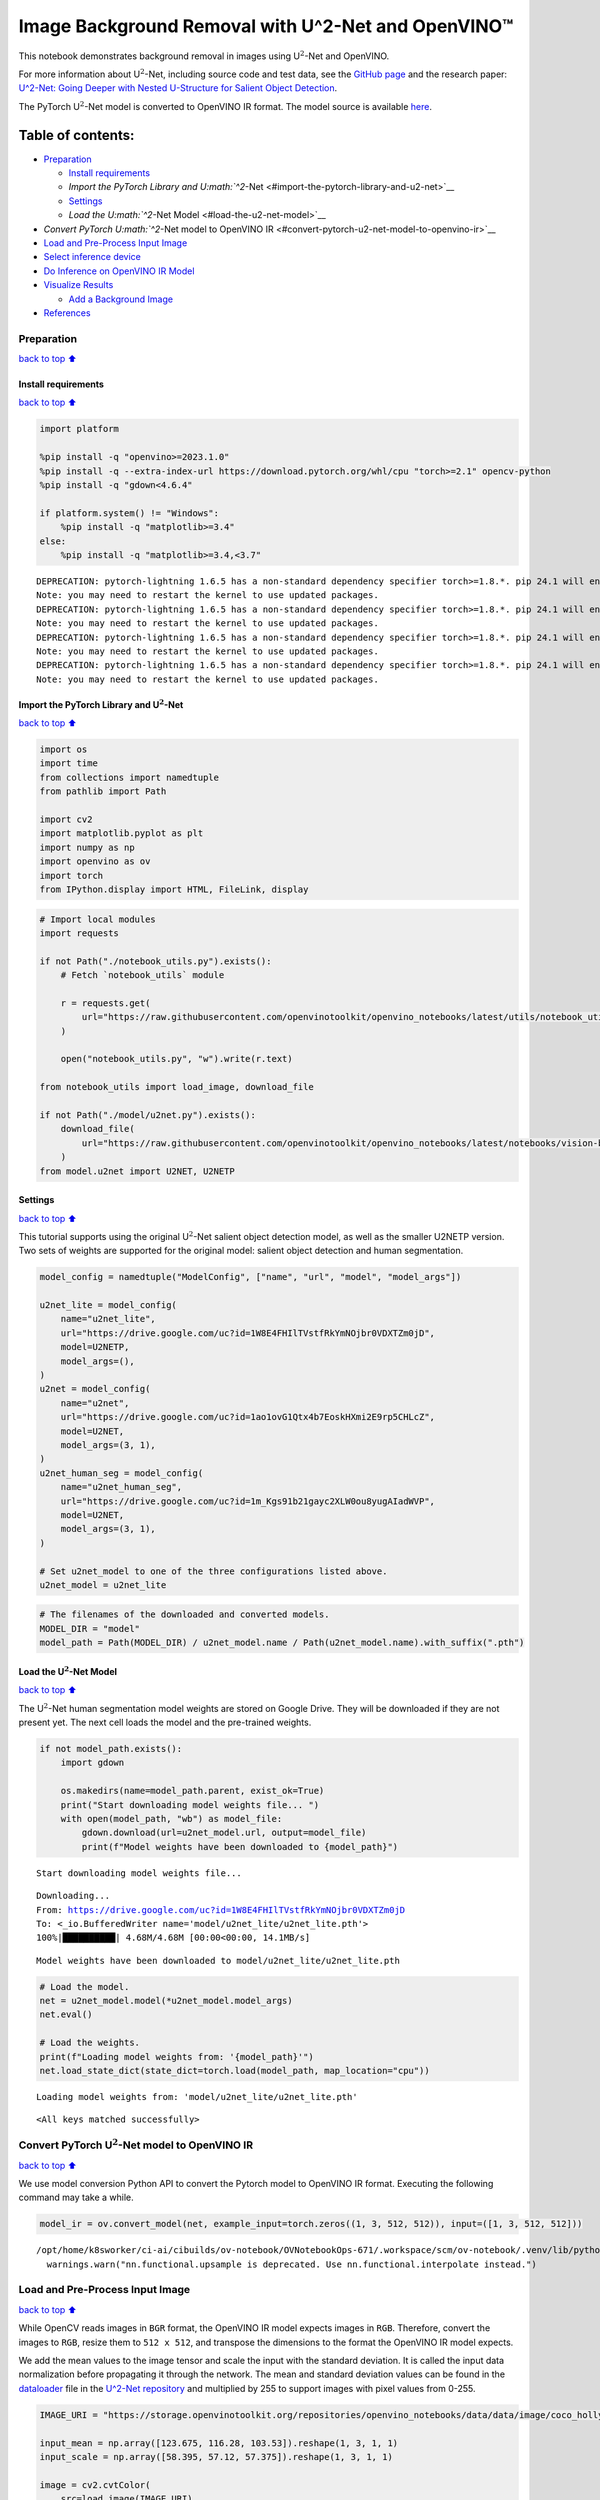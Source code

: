 Image Background Removal with U^2-Net and OpenVINO™
===================================================

This notebook demonstrates background removal in images using
U\ :math:`^2`-Net and OpenVINO.

For more information about U\ :math:`^2`-Net, including source code and
test data, see the `GitHub
page <https://github.com/xuebinqin/U-2-Net>`__ and the research paper:
`U^2-Net: Going Deeper with Nested U-Structure for Salient Object
Detection <https://arxiv.org/pdf/2005.09007.pdf>`__.

The PyTorch U\ :math:`^2`-Net model is converted to OpenVINO IR format.
The model source is available
`here <https://github.com/xuebinqin/U-2-Net>`__.

Table of contents:
^^^^^^^^^^^^^^^^^^

-  `Preparation <#preparation>`__

   -  `Install requirements <#install-requirements>`__
   -  `Import the PyTorch Library and
      U\ :math:`^2`-Net <#import-the-pytorch-library-and-u2-net>`__
   -  `Settings <#settings>`__
   -  `Load the U\ :math:`^2`-Net Model <#load-the-u2-net-model>`__

-  `Convert PyTorch U\ :math:`^2`-Net model to OpenVINO
   IR <#convert-pytorch-u2-net-model-to-openvino-ir>`__
-  `Load and Pre-Process Input
   Image <#load-and-pre-process-input-image>`__
-  `Select inference device <#select-inference-device>`__
-  `Do Inference on OpenVINO IR
   Model <#do-inference-on-openvino-ir-model>`__
-  `Visualize Results <#visualize-results>`__

   -  `Add a Background Image <#add-a-background-image>`__

-  `References <#references>`__

Preparation
-----------

`back to top ⬆️ <#table-of-contents>`__

Install requirements
~~~~~~~~~~~~~~~~~~~~

`back to top ⬆️ <#table-of-contents>`__

.. code:: ipython3

    import platform

    %pip install -q "openvino>=2023.1.0"
    %pip install -q --extra-index-url https://download.pytorch.org/whl/cpu "torch>=2.1" opencv-python
    %pip install -q "gdown<4.6.4"

    if platform.system() != "Windows":
        %pip install -q "matplotlib>=3.4"
    else:
        %pip install -q "matplotlib>=3.4,<3.7"


.. parsed-literal::

    DEPRECATION: pytorch-lightning 1.6.5 has a non-standard dependency specifier torch>=1.8.*. pip 24.1 will enforce this behaviour change. A possible replacement is to upgrade to a newer version of pytorch-lightning or contact the author to suggest that they release a version with a conforming dependency specifiers. Discussion can be found at https://github.com/pypa/pip/issues/12063
    Note: you may need to restart the kernel to use updated packages.
    DEPRECATION: pytorch-lightning 1.6.5 has a non-standard dependency specifier torch>=1.8.*. pip 24.1 will enforce this behaviour change. A possible replacement is to upgrade to a newer version of pytorch-lightning or contact the author to suggest that they release a version with a conforming dependency specifiers. Discussion can be found at https://github.com/pypa/pip/issues/12063
    Note: you may need to restart the kernel to use updated packages.
    DEPRECATION: pytorch-lightning 1.6.5 has a non-standard dependency specifier torch>=1.8.*. pip 24.1 will enforce this behaviour change. A possible replacement is to upgrade to a newer version of pytorch-lightning or contact the author to suggest that they release a version with a conforming dependency specifiers. Discussion can be found at https://github.com/pypa/pip/issues/12063
    Note: you may need to restart the kernel to use updated packages.
    DEPRECATION: pytorch-lightning 1.6.5 has a non-standard dependency specifier torch>=1.8.*. pip 24.1 will enforce this behaviour change. A possible replacement is to upgrade to a newer version of pytorch-lightning or contact the author to suggest that they release a version with a conforming dependency specifiers. Discussion can be found at https://github.com/pypa/pip/issues/12063
    Note: you may need to restart the kernel to use updated packages.


Import the PyTorch Library and U\ :math:`^2`-Net
~~~~~~~~~~~~~~~~~~~~~~~~~~~~~~~~~~~~~~~~~~~~~~~~

`back to top ⬆️ <#table-of-contents>`__

.. code:: ipython3

    import os
    import time
    from collections import namedtuple
    from pathlib import Path

    import cv2
    import matplotlib.pyplot as plt
    import numpy as np
    import openvino as ov
    import torch
    from IPython.display import HTML, FileLink, display

.. code:: ipython3

    # Import local modules
    import requests

    if not Path("./notebook_utils.py").exists():
        # Fetch `notebook_utils` module

        r = requests.get(
            url="https://raw.githubusercontent.com/openvinotoolkit/openvino_notebooks/latest/utils/notebook_utils.py",
        )

        open("notebook_utils.py", "w").write(r.text)

    from notebook_utils import load_image, download_file

    if not Path("./model/u2net.py").exists():
        download_file(
            url="https://raw.githubusercontent.com/openvinotoolkit/openvino_notebooks/latest/notebooks/vision-background-removal/model/u2net.py", directory="model"
        )
    from model.u2net import U2NET, U2NETP

Settings
~~~~~~~~

`back to top ⬆️ <#table-of-contents>`__

This tutorial supports using the original U\ :math:`^2`-Net salient
object detection model, as well as the smaller U2NETP version. Two sets
of weights are supported for the original model: salient object
detection and human segmentation.

.. code:: ipython3

    model_config = namedtuple("ModelConfig", ["name", "url", "model", "model_args"])

    u2net_lite = model_config(
        name="u2net_lite",
        url="https://drive.google.com/uc?id=1W8E4FHIlTVstfRkYmNOjbr0VDXTZm0jD",
        model=U2NETP,
        model_args=(),
    )
    u2net = model_config(
        name="u2net",
        url="https://drive.google.com/uc?id=1ao1ovG1Qtx4b7EoskHXmi2E9rp5CHLcZ",
        model=U2NET,
        model_args=(3, 1),
    )
    u2net_human_seg = model_config(
        name="u2net_human_seg",
        url="https://drive.google.com/uc?id=1m_Kgs91b21gayc2XLW0ou8yugAIadWVP",
        model=U2NET,
        model_args=(3, 1),
    )

    # Set u2net_model to one of the three configurations listed above.
    u2net_model = u2net_lite

.. code:: ipython3

    # The filenames of the downloaded and converted models.
    MODEL_DIR = "model"
    model_path = Path(MODEL_DIR) / u2net_model.name / Path(u2net_model.name).with_suffix(".pth")

Load the U\ :math:`^2`-Net Model
~~~~~~~~~~~~~~~~~~~~~~~~~~~~~~~~

`back to top ⬆️ <#table-of-contents>`__

The U\ :math:`^2`-Net human segmentation model weights are stored on
Google Drive. They will be downloaded if they are not present yet. The
next cell loads the model and the pre-trained weights.

.. code:: ipython3

    if not model_path.exists():
        import gdown

        os.makedirs(name=model_path.parent, exist_ok=True)
        print("Start downloading model weights file... ")
        with open(model_path, "wb") as model_file:
            gdown.download(url=u2net_model.url, output=model_file)
            print(f"Model weights have been downloaded to {model_path}")


.. parsed-literal::

    Start downloading model weights file...


.. parsed-literal::

    Downloading...
    From: https://drive.google.com/uc?id=1W8E4FHIlTVstfRkYmNOjbr0VDXTZm0jD
    To: <_io.BufferedWriter name='model/u2net_lite/u2net_lite.pth'>
    100%|██████████| 4.68M/4.68M [00:00<00:00, 14.1MB/s]

.. parsed-literal::

    Model weights have been downloaded to model/u2net_lite/u2net_lite.pth





.. code:: ipython3

    # Load the model.
    net = u2net_model.model(*u2net_model.model_args)
    net.eval()

    # Load the weights.
    print(f"Loading model weights from: '{model_path}'")
    net.load_state_dict(state_dict=torch.load(model_path, map_location="cpu"))


.. parsed-literal::

    Loading model weights from: 'model/u2net_lite/u2net_lite.pth'




.. parsed-literal::

    <All keys matched successfully>



Convert PyTorch U\ :math:`^2`-Net model to OpenVINO IR
------------------------------------------------------

`back to top ⬆️ <#table-of-contents>`__

We use model conversion Python API to convert the Pytorch model to
OpenVINO IR format. Executing the following command may take a while.

.. code:: ipython3

    model_ir = ov.convert_model(net, example_input=torch.zeros((1, 3, 512, 512)), input=([1, 3, 512, 512]))


.. parsed-literal::

    /opt/home/k8sworker/ci-ai/cibuilds/ov-notebook/OVNotebookOps-671/.workspace/scm/ov-notebook/.venv/lib/python3.8/site-packages/torch/nn/functional.py:3782: UserWarning: nn.functional.upsample is deprecated. Use nn.functional.interpolate instead.
      warnings.warn("nn.functional.upsample is deprecated. Use nn.functional.interpolate instead.")


Load and Pre-Process Input Image
--------------------------------

`back to top ⬆️ <#table-of-contents>`__

While OpenCV reads images in ``BGR`` format, the OpenVINO IR model
expects images in ``RGB``. Therefore, convert the images to ``RGB``,
resize them to ``512 x 512``, and transpose the dimensions to the format
the OpenVINO IR model expects.

We add the mean values to the image tensor and scale the input with the
standard deviation. It is called the input data normalization before
propagating it through the network. The mean and standard deviation
values can be found in the
`dataloader <https://github.com/xuebinqin/U-2-Net/blob/master/data_loader.py>`__
file in the `U^2-Net
repository <https://github.com/xuebinqin/U-2-Net/>`__ and multiplied by
255 to support images with pixel values from 0-255.

.. code:: ipython3

    IMAGE_URI = "https://storage.openvinotoolkit.org/repositories/openvino_notebooks/data/data/image/coco_hollywood.jpg"

    input_mean = np.array([123.675, 116.28, 103.53]).reshape(1, 3, 1, 1)
    input_scale = np.array([58.395, 57.12, 57.375]).reshape(1, 3, 1, 1)

    image = cv2.cvtColor(
        src=load_image(IMAGE_URI),
        code=cv2.COLOR_BGR2RGB,
    )

    resized_image = cv2.resize(src=image, dsize=(512, 512))
    # Convert the image shape to a shape and a data type expected by the network
    # for OpenVINO IR model: (1, 3, 512, 512).
    input_image = np.expand_dims(np.transpose(resized_image, (2, 0, 1)), 0)

    input_image = (input_image - input_mean) / input_scale

Select inference device
-----------------------

`back to top ⬆️ <#table-of-contents>`__

select device from dropdown list for running inference using OpenVINO

.. code:: ipython3

    import ipywidgets as widgets

    core = ov.Core()
    device = widgets.Dropdown(
        options=core.available_devices + ["AUTO"],
        value="AUTO",
        description="Device:",
        disabled=False,
    )

    device




.. parsed-literal::

    Dropdown(description='Device:', index=1, options=('CPU', 'AUTO'), value='AUTO')



Do Inference on OpenVINO IR Model
---------------------------------

`back to top ⬆️ <#table-of-contents>`__

Load the OpenVINO IR model to OpenVINO Runtime and do inference.

.. code:: ipython3

    core = ov.Core()
    # Load the network to OpenVINO Runtime.
    compiled_model_ir = core.compile_model(model=model_ir, device_name=device.value)
    # Get the names of input and output layers.
    input_layer_ir = compiled_model_ir.input(0)
    output_layer_ir = compiled_model_ir.output(0)

    # Do inference on the input image.
    start_time = time.perf_counter()
    result = compiled_model_ir([input_image])[output_layer_ir]
    end_time = time.perf_counter()
    print(f"Inference finished. Inference time: {end_time-start_time:.3f} seconds, " f"FPS: {1/(end_time-start_time):.2f}.")


.. parsed-literal::

    Inference finished. Inference time: 0.109 seconds, FPS: 9.18.


Visualize Results
-----------------

`back to top ⬆️ <#table-of-contents>`__

Show the original image, the segmentation result, and the original image
with the background removed.

.. code:: ipython3

    # Resize the network result to the image shape and round the values
    # to 0 (background) and 1 (foreground).
    # The network result has (1,1,512,512) shape. The `np.squeeze` function converts this to (512, 512).
    resized_result = np.rint(cv2.resize(src=np.squeeze(result), dsize=(image.shape[1], image.shape[0]))).astype(np.uint8)

    # Create a copy of the image and set all background values to 255 (white).
    bg_removed_result = image.copy()
    bg_removed_result[resized_result == 0] = 255

    fig, ax = plt.subplots(nrows=1, ncols=3, figsize=(20, 7))
    ax[0].imshow(image)
    ax[1].imshow(resized_result, cmap="gray")
    ax[2].imshow(bg_removed_result)
    for a in ax:
        a.axis("off")



.. image:: vision-background-removal-with-output_files/vision-background-removal-with-output_22_0.png


Add a Background Image
~~~~~~~~~~~~~~~~~~~~~~

`back to top ⬆️ <#table-of-contents>`__

In the segmentation result, all foreground pixels have a value of 1, all
background pixels a value of 0. Replace the background image as follows:

-  Load a new ``background_image``.
-  Resize the image to the same size as the original image.
-  In ``background_image``, set all the pixels, where the resized
   segmentation result has a value of 1 - the foreground pixels in the
   original image - to 0.
-  Add ``bg_removed_result`` from the previous step - the part of the
   original image that only contains foreground pixels - to
   ``background_image``.

.. code:: ipython3

    BACKGROUND_FILE = "https://storage.openvinotoolkit.org/repositories/openvino_notebooks/data/data/image/wall.jpg"
    OUTPUT_DIR = "output"

    os.makedirs(name=OUTPUT_DIR, exist_ok=True)

    background_image = cv2.cvtColor(src=load_image(BACKGROUND_FILE), code=cv2.COLOR_BGR2RGB)
    background_image = cv2.resize(src=background_image, dsize=(image.shape[1], image.shape[0]))

    # Set all the foreground pixels from the result to 0
    # in the background image and add the image with the background removed.
    background_image[resized_result == 1] = 0
    new_image = background_image + bg_removed_result

    # Save the generated image.
    new_image_path = Path(f"{OUTPUT_DIR}/{Path(IMAGE_URI).stem}-{Path(BACKGROUND_FILE).stem}.jpg")
    cv2.imwrite(filename=str(new_image_path), img=cv2.cvtColor(new_image, cv2.COLOR_RGB2BGR))

    # Display the original image and the image with the new background side by side
    fig, ax = plt.subplots(nrows=1, ncols=2, figsize=(18, 7))
    ax[0].imshow(image)
    ax[1].imshow(new_image)
    for a in ax:
        a.axis("off")
    plt.show()

    # Create a link to download the image.
    image_link = FileLink(new_image_path)
    image_link.html_link_str = "<a href='%s' download>%s</a>"
    display(
        HTML(
            f"The generated image <code>{new_image_path.name}</code> is saved in "
            f"the directory <code>{new_image_path.parent}</code>. You can also "
            "download the image by clicking on this link: "
            f"{image_link._repr_html_()}"
        )
    )



.. image:: vision-background-removal-with-output_files/vision-background-removal-with-output_24_0.png



.. raw:: html

    The generated image <code>coco_hollywood-wall.jpg</code> is saved in the directory <code>output</code>. You can also download the image by clicking on this link: output/coco_hollywood-wall.jpg<br>


References
----------

`back to top ⬆️ <#table-of-contents>`__

-  `PIP install
   openvino-dev <https://github.com/openvinotoolkit/openvino/blob/releases/2023/2/docs/install_guides/pypi-openvino-dev.md>`__
-  `Model Conversion
   API <https://docs.openvino.ai/2024/openvino-workflow/model-preparation.html>`__
-  `U^2-Net <https://github.com/xuebinqin/U-2-Net>`__
-  U^2-Net research paper: `U^2-Net: Going Deeper with Nested
   U-Structure for Salient Object
   Detection <https://arxiv.org/pdf/2005.09007.pdf>`__
